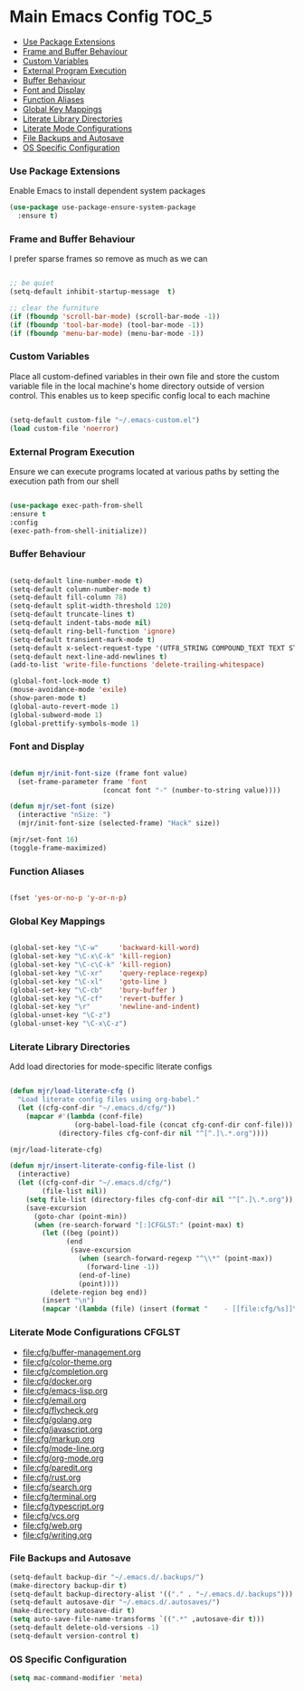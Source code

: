 
* Main Emacs Config                                                   :TOC_5:
    - [[#use-package-extensions][Use Package Extensions]]
    - [[#frame-and-buffer-behaviour][Frame and Buffer Behaviour]]
    - [[#custom-variables][Custom Variables]]
    - [[#external-program-execution][External Program Execution]]
    - [[#buffer-behaviour][Buffer Behaviour]]
    - [[#font-and-display][Font and Display]]
    - [[#function-aliases][Function Aliases]]
    - [[#global-key-mappings][Global Key Mappings]]
    - [[#literate-library-directories][Literate Library Directories]]
    - [[#literate-mode-configurations][Literate Mode Configurations]]
    - [[#file-backups-and-autosave][File Backups and Autosave]]
    - [[#os-specific-configuration][OS Specific Configuration]]

*** Use Package Extensions
    Enable Emacs to install dependent system packages
    #+begin_src emacs-lisp
    (use-package use-package-ensure-system-package
      :ensure t)
    #+end_src

*** Frame and Buffer Behaviour
    I prefer sparse frames so remove as much as we can
    #+BEGIN_SRC emacs-lisp

      ;; be quiet
      (setq-default inhibit-startup-message  t)

      ;; clear the furniture
      (if (fboundp 'scroll-bar-mode) (scroll-bar-mode -1))
      (if (fboundp 'tool-bar-mode) (tool-bar-mode -1))
      (if (fboundp 'menu-bar-mode) (menu-bar-mode -1))

    #+END_SRC

*** Custom Variables
    Place all custom-defined variables in their own file and store the custom
    variable file in the local machine's home directory outside of version
    control. This enables us to keep specific config local to each machine
   #+BEGIN_SRC emacs-lisp

     (setq-default custom-file "~/.emacs-custom.el")
     (load custom-file 'noerror)

   #+END_SRC

*** External Program Execution
    Ensure we can execute programs located at various paths by setting the
    execution path from our shell
    #+BEGIN_SRC emacs-lisp

      (use-package exec-path-from-shell
      :ensure t
      :config
      (exec-path-from-shell-initialize))

    #+END_SRC

*** Buffer Behaviour
    #+begin_src emacs-lisp

    (setq-default line-number-mode t)
    (setq-default column-number-mode t)
    (setq-default fill-column 78)
    (setq-default split-width-threshold 120)
    (setq-default truncate-lines t)
    (setq-default indent-tabs-mode nil)
    (setq-default ring-bell-function 'ignore)
    (setq-default transient-mark-mode t)
    (setq-default x-select-request-type '(UTF8_STRING COMPOUND_TEXT TEXT STRING))
    (setq-default next-line-add-newlines t)
    (add-to-list 'write-file-functions 'delete-trailing-whitespace)

    (global-font-lock-mode t)
    (mouse-avoidance-mode 'exile)
    (show-paren-mode t)
    (global-auto-revert-mode 1)
    (global-subword-mode 1)
    (global-prettify-symbols-mode 1)
    #+end_src

*** Font and Display
    #+begin_src emacs-lisp

    (defun mjr/init-font-size (frame font value)
      (set-frame-parameter frame 'font
                           (concat font "-" (number-to-string value))))

    (defun mjr/set-font (size)
      (interactive "nSize: ")
      (mjr/init-font-size (selected-frame) "Hack" size))

    (mjr/set-font 16)
    (toggle-frame-maximized)
    #+end_src

*** Function Aliases
    #+begin_src emacs-lisp

      (fset 'yes-or-no-p 'y-or-n-p)

    #+end_src

*** Global Key Mappings
    #+BEGIN_SRC emacs-lisp

      (global-set-key "\C-w"     'backward-kill-word)
      (global-set-key "\C-x\C-k" 'kill-region)
      (global-set-key "\C-c\C-k" 'kill-region)
      (global-set-key "\C-xr"    'query-replace-regexp)
      (global-set-key "\C-xl"    'goto-line )
      (global-set-key "\C-cb"    'bury-buffer )
      (global-set-key "\C-cf"    'revert-buffer )
      (global-set-key "\r"       'newline-and-indent)
      (global-unset-key "\C-z")
      (global-unset-key "\C-x\C-z")
    #+END_SRC

*** Literate Library Directories
    Add load directories for mode-specific literate configs
    #+BEGIN_SRC emacs-lisp

    (defun mjr/load-literate-cfg ()
      "Load literate config files using org-babel."
      (let ((cfg-conf-dir "~/.emacs.d/cfg/"))
        (mapcar #'(lambda (conf-file)
                    (org-babel-load-file (concat cfg-conf-dir conf-file)))
                (directory-files cfg-conf-dir nil "^[^.]\.*.org"))))

    (mjr/load-literate-cfg)

    (defun mjr/insert-literate-config-file-list ()
      (interactive)
      (let ((cfg-conf-dir "~/.emacs.d/cfg/")
            (file-list nil))
        (setq file-list (directory-files cfg-conf-dir nil "^[^.]\.*.org"))
        (save-excursion
          (goto-char (point-min))
          (when (re-search-forward "[:]CFGLST:" (point-max) t)
            (let ((beg (point))
                  (end
                   (save-excursion
                     (when (search-forward-regexp "^\\*" (point-max))
                       (forward-line -1))
                     (end-of-line)
                     (point))))
              (delete-region beg end))
            (insert "\n")
            (mapcar '(lambda (file) (insert (format "    - [[file:cfg/%s]]\n" file))) file-list)))))

    #+END_SRC


*** Literate Mode Configurations                                     :CFGLST:
    - [[file:cfg/buffer-management.org]]
    - [[file:cfg/color-theme.org]]
    - [[file:cfg/completion.org]]
    - [[file:cfg/docker.org]]
    - [[file:cfg/emacs-lisp.org]]
    - [[file:cfg/email.org]]
    - [[file:cfg/flycheck.org]]
    - [[file:cfg/golang.org]]
    - [[file:cfg/javascript.org]]
    - [[file:cfg/markup.org]]
    - [[file:cfg/mode-line.org]]
    - [[file:cfg/org-mode.org]]
    - [[file:cfg/paredit.org]]
    - [[file:cfg/rust.org]]
    - [[file:cfg/search.org]]
    - [[file:cfg/terminal.org]]
    - [[file:cfg/typescript.org]]
    - [[file:cfg/vcs.org]]
    - [[file:cfg/web.org]]
    - [[file:cfg/writing.org]]

*** File Backups and Autosave
    #+begin_src emacs-lisp
    (setq-default backup-dir "~/.emacs.d/.backups/")
    (make-directory backup-dir t)
    (setq-default backup-directory-alist '(("." . "~/.emacs.d/.backups")))
    (setq-default autosave-dir "~/.emacs.d/.autosaves/")
    (make-directory autosave-dir t)
    (setq auto-save-file-name-transforms `((".*" ,autosave-dir t)))
    (setq-default delete-old-versions -1)
    (setq-default version-control t)
    #+end_src

*** OS Specific Configuration
    #+BEGIN_SRC emacs-lisp
    (setq mac-command-modifier 'meta)
    #+END_SRC
